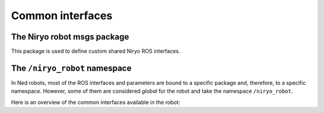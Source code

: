 Common interfaces
#################


The Niryo robot msgs package
****************************

This package is used to define custom shared Niryo ROS interfaces.

.. rosdoc_standalone_interface_package:: ../niryo_robot_msgs

The ``/niryo_robot`` namespace
******************************

In Ned robots, most of the ROS interfaces and parameters are bound to a specific package and, therefore, to a specific namespace.
However, some of them are considered `global` for the robot and take the namespace ``/niryo_robot``.

Here is an overview of the common interfaces available in the robot:

.. rosdoc:: /niryo_robot/
    :is_global_namespace: True
    :description_file: packages/descriptions.yaml


